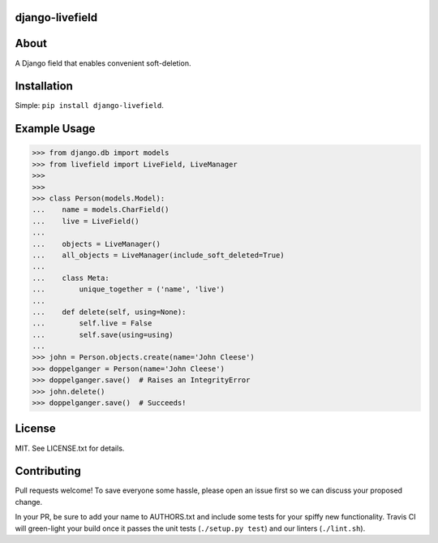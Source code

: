 ================
django-livefield
================

.. image:: https://travis-ci.org/hearsaycorp/django-livefield.png
    :alt: Build Status
    :target: https://travis-ci.org/hearsaycorp/django-livefield

=====
About
=====
A Django field that enables convenient soft-deletion.

============
Installation
============
Simple: ``pip install django-livefield``.

=============
Example Usage
=============
.. code:: python

    >>> from django.db import models
    >>> from livefield import LiveField, LiveManager
    >>>
    >>>
    >>> class Person(models.Model):
    ...    name = models.CharField()
    ...    live = LiveField()
    ...
    ...    objects = LiveManager()
    ...    all_objects = LiveManager(include_soft_deleted=True)
    ...    
    ...    class Meta:
    ...        unique_together = ('name', 'live')
    ...
    ...    def delete(self, using=None):
    ...        self.live = False
    ...        self.save(using=using)
    ...
    >>> john = Person.objects.create(name='John Cleese')
    >>> doppelganger = Person(name='John Cleese')
    >>> doppelganger.save()  # Raises an IntegrityError
    >>> john.delete()
    >>> doppelganger.save()  # Succeeds!

=======
License
=======
MIT. See LICENSE.txt for details.

============
Contributing
============
Pull requests welcome! To save everyone some hassle, please open an
issue first so we can discuss your proposed change.

In your PR, be sure to add your name to AUTHORS.txt and include some
tests for your spiffy new functionality. Travis CI will green-light your
build once it passes the unit tests (``./setup.py test``) and our
linters (``./lint.sh``).
